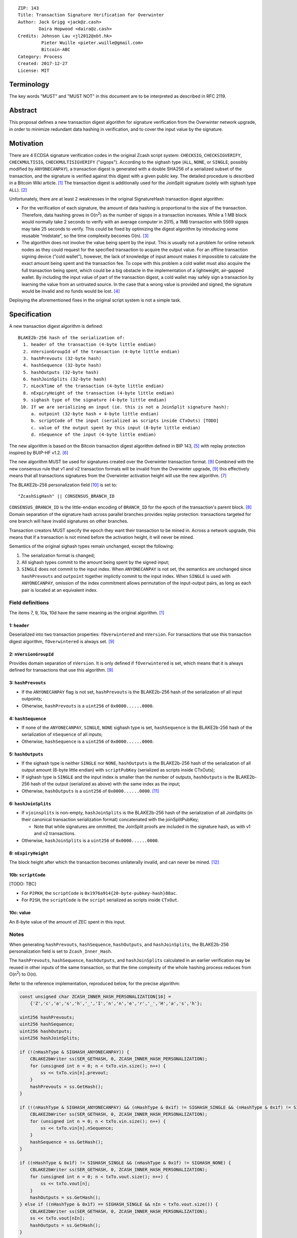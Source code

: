 ::

  ZIP: 143
  Title: Transaction Signature Verification for Overwinter
  Author: Jack Grigg <jack@z.cash>
          Daira Hopwood <daira@z.cash>
  Credits: Johnson Lau <jl2012@xbt.hk>
           Pieter Wuille <pieter.wuille@gmail.com>
           Bitcoin-ABC
  Category: Process
  Created: 2017-12-27
  License: MIT


Terminology
===========

The key words "MUST" and "MUST NOT" in this document are to be interpreted as described in RFC 2119.


Abstract
========

This proposal defines a new transaction digest algorithm for signature verification from the Overwinter
network upgrade, in order to minimize redundant data hashing in verification, and to cover the input value by
the signature.


Motivation
==========

There are 4 ECDSA signature verification codes in the original Zcash script system: ``CHECKSIG``,
``CHECKSIGVERIFY``, ``CHECKMULTISIG``, ``CHECKMULTISIGVERIFY`` ("sigops"). According to the sighash type
(``ALL``, ``NONE``, or ``SINGLE``, possibly modified by ``ANYONECANPAY``), a transaction digest is generated
with a double SHA256 of a serialized subset of the transaction, and the signature is verified against this
digest with a given public key. The detailed procedure is described in a Bitcoin Wiki article. [#wiki-checksig]_
The transaction digest is additionally used for the JoinSplit signature (solely with sighash type ``ALL``).
[#zcash-protocol]_

Unfortunately, there are at least 2 weaknesses in the original SignatureHash transaction digest algorithm:

* For the verification of each signature, the amount of data hashing is proportional to the size of the
  transaction. Therefore, data hashing grows in O(n\ :sup:`2`) as the number of sigops in a transaction
  increases. While a 1 MB block would normally take 2 seconds to verify with an average computer in 2015, a
  1MB transaction with 5569 sigops may take 25 seconds to verify. This could be fixed by optimizing the digest
  algorithm by introducing some reusable “midstate”, so the time complexity becomes O(n). [#quadratic]_

* The algorithm does not involve the value being spent by the input. This is usually not a problem for online
  network nodes as they could request for the specified transaction to acquire the output value. For an
  offline transaction signing device ("cold wallet"), however, the lack of knowledge of input amount makes it
  impossible to calculate the exact amount being spent and the transaction fee. To cope with this problem a
  cold wallet must also acquire the full transaction being spent, which could be a big obstacle in the
  implementation of a lightweight, air-gapped wallet. By including the input value of part of the transaction
  digest, a cold wallet may safely sign a transaction by learning the value from an untrusted source. In the
  case that a wrong value is provided and signed, the signature would be invalid and no funds would be lost.
  [#offline-wallets]_

Deploying the aforementioned fixes in the original script system is not a simple task.


Specification
=============

A new transaction digest algorithm is defined::

  BLAKE2b-256 hash of the serialization of:
    1. header of the transaction (4-byte little endian)
    2. nVersionGroupId of the transaction (4-byte little endian)
    3. hashPrevouts (32-byte hash)
    4. hashSequence (32-byte hash)
    5. hashOutputs (32-byte hash)
    6. hashJoinSplits (32-byte hash)
    7. nLockTime of the transaction (4-byte little endian)
    8. nExpiryHeight of the transaction (4-byte little endian)
    9. sighash type of the signature (4-byte little endian)
   10. If we are serializing an input (ie. this is not a JoinSplit signature hash):
       a. outpoint (32-byte hash + 4-byte little endian) 
       b. scriptCode of the input (serialized as scripts inside CTxOuts) [TODO]
       c. value of the output spent by this input (8-byte little endian)
       d. nSequence of the input (4-byte little endian)

The new algorithm is based on the Bitcoin transaction digest algorithm defined in BIP 143, [#BIP0143]_ with
replay protection inspired by BUIP-HF v1.2. [#BUIP-HF]_

The new algorithm MUST be used for signatures created over the Overwinter transaction format.
[#ZIP-overwinter-tx-format]_ Combined with the new consensus rule that v1 and v2 transaction formats will be
invalid from the Overwinter upgrade, [#ZIP-overwinter-tx-format]_ this effectively means that all transactions
signatures from the Overwinter activation height will use the new algorithm. [#ZIP0000]_

The BLAKE2b-256 personalization field [#BLAKE2-personalization]_ is set to::

  "ZcashSigHash" || CONSENSUS_BRANCH_ID

``CONSENSUS_BRANCH_ID`` is the little-endian encoding of ``BRANCH_ID`` for the epoch of the transaction's
parent block. [#ZIP-activation-mechanism]_ Domain separation of the signature hash across parallel branches
provides replay protection: transactions targeted for one branch will have invalid signatures on other
branches.

Transaction creators MUST specify the epoch they want their transaction to be mined in. Across a network
upgrade, this means that if a transaction is not mined before the activation height, it will never be mined.

Semantics of the original sighash types remain unchanged, except the following:

#. The serialization format is changed;

#. All sighash types commit to the amount being spent by the signed input;

#. ``SINGLE`` does not commit to the input index. When ``ANYONECANPAY`` is not set, the semantics are
   unchanged since ``hashPrevouts`` and ``outpoint`` together implictly commit to the input index. When
   ``SINGLE`` is used with ``ANYONECANPAY``, omission of the index commitment allows permutation of the
   input-output pairs, as long as each pair is located at an equivalent index.

Field definitions
-----------------

The items 7, 9, 10a, 10d have the same meaning as the original algorithm. [#wiki-checksig]_

1: ``header``
`````````````
Deserialized into two transaction properties: ``fOverwintered`` and ``nVersion``. For transactions that use
this transaction digest algorithm, ``fOverwintered`` is always set. [#ZIP-overwinter-tx-format]_

2: ``nVersionGroupId``
``````````````````````
Provides domain separation of ``nVersion``. It is only defined if ``fOverwintered`` is set, which means that
it is always defined for transactions that use this algorithm. [#ZIP-overwinter-tx-format]_

3: ``hashPrevouts``
```````````````````
* If the ``ANYONECANPAY`` flag is not set, ``hashPrevouts`` is the BLAKE2b-256 hash of the serialization of
  all input outpoints;

* Otherwise, ``hashPrevouts`` is a ``uint256`` of ``0x0000......0000``.

4: ``hashSequence``
```````````````````
* If none of the ``ANYONECANPAY``, ``SINGLE``, ``NONE`` sighash type is set, ``hashSequence`` is the
  BLAKE2b-256 hash of the serialization of ``nSequence`` of all inputs;

* Otherwise, ``hashSequence`` is a ``uint256`` of ``0x0000......0000``.

5: ``hashOutputs``
``````````````````
* If the sighash type is neither ``SINGLE`` nor ``NONE``, ``hashOutputs`` is the BLAKE2b-256 hash of the
  serialization of all output amount (8-byte little endian) with ``scriptPubKey`` (serialized as scripts
  inside CTxOuts);

* If sighash type is ``SINGLE`` and the input index is smaller than the number of outputs, ``hashOutputs`` is
  the BLAKE2b-256 hash of the output (serialized as above) with the same index as the input;

* Otherwise, ``hashOutputs`` is a ``uint256`` of ``0x0000......0000``. [#01-change]_

6: ``hashJoinSplits``
`````````````````````
* If ``vjoinsplits`` is non-empty, ``hashJoinSplits`` is the BLAKE2b-256 hash of the serialization of all
  JoinSplits (in their canonical transaction serialization format) concatenated with the joinSplitPubKey;

  * Note that while signatures are ommitted, the JoinSplit proofs are included in the signature hash, as with
    v1 and v2 transactions.

* Otherwise, ``hashJoinSplits`` is a ``uint256`` of ``0x0000......0000``.

8: ``nExpiryHeight``
````````````````````
The block height after which the transaction becomes unilaterally invalid, and can never be mined.
[#ZIP-tx-expiry]_

10b: ``scriptCode``
``````````````````
[TODO: TBC]

* For ``P2PKH``, the ``scriptCode`` is ``0x1976a914{20-byte-pubkey-hash}88ac``.

* For ``P2SH``, the ``scriptCode`` is the ``script`` serialized as scripts inside ``CTxOut``.

10c: value
`````````
An 8-byte value of the amount of ZEC spent in this input.

Notes
-----

When generating ``hashPrevouts``, ``hashSequence``, ``hashOutputs``, and ``hashJoinSplits``, the BLAKE2b-256
personalization field is set to ``Zcash_Inner_Hash``.

The ``hashPrevouts``, ``hashSequence``, ``hashOutputs``, and ``hashJoinSplits`` calculated in an earlier
verification may be reused in other inputs of the same transaction, so that the time complexity of the whole
hashing process reduces from O(n\ :sup:`2`) to O(n).

Refer to the reference implementation, reproduced below, for the precise algorithm:

.. code:: cpp

  const unsigned char ZCASH_INNER_HASH_PERSONALIZATION[16] =
      {'Z','c','a','s','h','_','I','n','n','e','r','_','H','a','s','h'};

  uint256 hashPrevouts;
  uint256 hashSequence;
  uint256 hashOutputs;
  uint256 hashJoinSplits;

  if (!(nHashType & SIGHASH_ANYONECANPAY)) {
      CBLAKE2bWriter ss(SER_GETHASH, 0, ZCASH_INNER_HASH_PERSONALIZATION);
      for (unsigned int n = 0; n < txTo.vin.size(); n++) {
          ss << txTo.vin[n].prevout;
      }
      hashPrevouts = ss.GetHash();
  }

  if (!(nHashType & SIGHASH_ANYONECANPAY) && (nHashType & 0x1f) != SIGHASH_SINGLE && (nHashType & 0x1f) != SIGHASH_NONE) {
      CBLAKE2bWriter ss(SER_GETHASH, 0, ZCASH_INNER_HASH_PERSONALIZATION);
      for (unsigned int n = 0; n < txTo.vin.size(); n++) {
          ss << txTo.vin[n].nSequence;
      }
      hashSequence = ss.GetHash();
  }

  if ((nHashType & 0x1f) != SIGHASH_SINGLE && (nHashType & 0x1f) != SIGHASH_NONE) {
      CBLAKE2bWriter ss(SER_GETHASH, 0, ZCASH_INNER_HASH_PERSONALIZATION);
      for (unsigned int n = 0; n < txTo.vout.size(); n++) {
          ss << txTo.vout[n];
      }
      hashOutputs = ss.GetHash();
  } else if ((nHashType & 0x1f) == SIGHASH_SINGLE && nIn < txTo.vout.size()) {
      CBLAKE2bWriter ss(SER_GETHASH, 0, ZCASH_INNER_HASH_PERSONALIZATION);
      ss << txTo.vout[nIn];
      hashOutputs = ss.GetHash();
  }

  if (!txTo.vjoinsplit.empty()) {
      CBLAKE2bWriter ss(SER_GETHASH, 0, ZCASH_INNER_HASH_PERSONALIZATION);
      for (unsigned int n = 0; n < txTo.vjoinsplit.size(); n++) {
          ss << txTo.vjoinsplit[n];
      }
      ss << txTo.joinSplitPubKey;
      hashJoinSplits = ss.GetHash();
  }

  uint32_t leConsensusBranchId = htole32(consensusBranchId);
  unsigned char personalization[16] = {};
  memcpy(personalization, "ZcashSigHash", 12);
  memcpy(personalization+12, &leConsensusBranchId, 4);

  CBLAKE2bWriter ss(SER_GETHASH, 0, personalization);
  // fOverwintered and nVersion
  ss << txTo.GetHeader();
  // Version group ID
  ss << txTo.nVersionGroupId;
  // Input prevouts/nSequence (none/all, depending on flags)
  ss << hashPrevouts;
  ss << hashSequence;
  // Outputs (none/one/all, depending on flags)
  ss << hashOutputs;
  // JoinSplits
  ss << hashJoinSplits;
  // Locktime
  ss << txTo.nLockTime;
  // Expiry height
  ss << txTo.nExpiryHeight;
  // Sighash type
  ss << nHashType;

  if (nIn != NOT_AN_INPUT) {
      // The input being signed (replacing the scriptSig with scriptCode + amount)
      // The prevout may already be contained in hashPrevout, and the nSequence
      // may already be contained in hashSequence.
      ss << txTo.vin[nIn].prevout;
      ss << static_cast<const CScriptBase&>(scriptCode);
      ss << amount;
      ss << txTo.vin[nIn].nSequence;
  }

  return ss.GetHash();


Restrictions on public key type
===============================

[TODO: decide whether we want to implement this policy]

As a default policy, only compressed public keys are accepted in ``P2PKH`` and ``P2SH``. Each public key
passed to a sigop must be a compressed key: the first byte MUST be either ``0x02`` or ``0x03``, and the size
MUST be 33 bytes. Transactions that break this rule will not be relayed or mined by default.

Since this policy is preparation for a future softfork proposal, to avoid potential future funds loss, users
MUST NOT use uncompressed keys.


Example
=======

TBC


Deployment
==========

This proposal is deployed with the Overwinter network upgrade.


Backward compatibility
======================

This proposal is backwards-compatible with old UTXOs. It is **not** backwards-compatible with older software.
All transactions will be required to use this transaction digest algorithm for signatures, and so transactions
created by older software will be rejected by the network.


Reference Implementation
========================

TBC


References
==========

.. [#wiki-checksig] https://en.bitcoin.it/wiki/OP_CHECKSIG
.. [#zcash-protocol] `Zcash Protocol Specification, Section 4.6 <https://github.com/zcash/zips/blob/master/protocol/protocol.pdf>`_
.. [#quadratic]
   * `CVE-2013-2292 <https://web.nvd.nist.gov/view/vuln/detail?vulnId=CVE-2013-2292>`_
   * `New Bitcoin vulnerability: A transaction that takes at least 3 minutes to verify <https://bitcointalk.org/?topic=140078>`_
   * `The Megatransaction: Why Does It Take 25 Seconds? <http://rusty.ozlabs.org/?p=522>`_
.. [#offline-wallets] `SIGHASH_WITHINPUTVALUE: Super-lightweight HW wallets and offline data <https://bitcointalk.org/index.php?topic=181734.0>`_
.. [#BIP0143] `Transaction Signature Verification for Version 0 Witness Program <https://github.com/bitcoin/bips/blob/master/bip-0143.mediawiki>`_
.. [#BUIP-HF] `BUIP-HF Digest for replay protected signature verification across hard forks, version 1.2 <https://github.com/Bitcoin-ABC/bitcoin-abc/blob/master/doc/abc/replay-protected-sighash.md>`_
.. [#ZIP0000] ZIP???: Overwinter Network Upgrade
.. [#ZIP-activation-mechanism] ZIP???: Network Upgrade Activation Mechanism
.. [#ZIP-overwinter-tx-format] ZIP???: Overwinter Transaction Format
.. [#BLAKE2-personalization] `"BLAKE2: simpler, smaller, fast as MD5", Section 2.8 <https://blake2.net/blake2.pdf>`_
.. [#01-change] In the original algorithm, a ``uint256`` of ``0x0000......0001`` is committed if the input
   index for a ``SINGLE`` signature is greater than or equal to the number of outputs. In this ZIP a
   ``0x0000......0000`` is commited, without changing the semantics.
.. [#ZIP-tx-expiry] ZIP???: Transaction expiry
